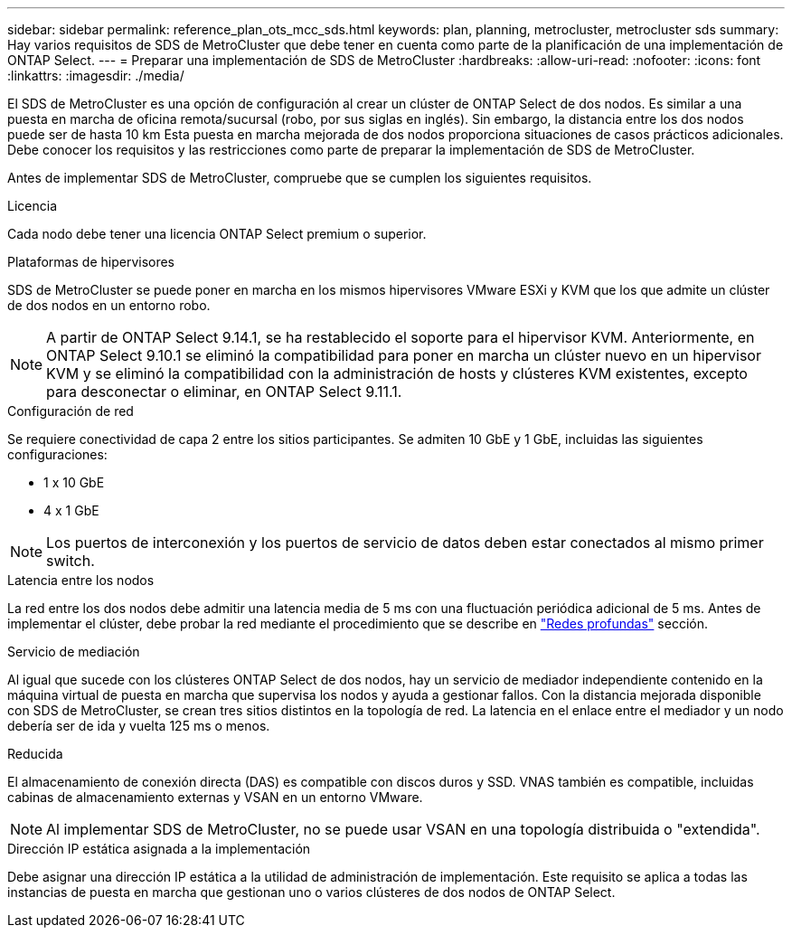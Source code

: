 ---
sidebar: sidebar 
permalink: reference_plan_ots_mcc_sds.html 
keywords: plan, planning, metrocluster, metrocluster sds 
summary: Hay varios requisitos de SDS de MetroCluster que debe tener en cuenta como parte de la planificación de una implementación de ONTAP Select. 
---
= Preparar una implementación de SDS de MetroCluster
:hardbreaks:
:allow-uri-read: 
:nofooter: 
:icons: font
:linkattrs: 
:imagesdir: ./media/


[role="lead"]
El SDS de MetroCluster es una opción de configuración al crear un clúster de ONTAP Select de dos nodos. Es similar a una puesta en marcha de oficina remota/sucursal (robo, por sus siglas en inglés). Sin embargo, la distancia entre los dos nodos puede ser de hasta 10 km Esta puesta en marcha mejorada de dos nodos proporciona situaciones de casos prácticos adicionales. Debe conocer los requisitos y las restricciones como parte de preparar la implementación de SDS de MetroCluster.

Antes de implementar SDS de MetroCluster, compruebe que se cumplen los siguientes requisitos.

.Licencia
Cada nodo debe tener una licencia ONTAP Select premium o superior.

.Plataformas de hipervisores
SDS de MetroCluster se puede poner en marcha en los mismos hipervisores VMware ESXi y KVM que los que admite un clúster de dos nodos en un entorno robo.

[NOTE]
====
A partir de ONTAP Select 9.14.1, se ha restablecido el soporte para el hipervisor KVM. Anteriormente, en ONTAP Select 9.10.1 se eliminó la compatibilidad para poner en marcha un clúster nuevo en un hipervisor KVM y se eliminó la compatibilidad con la administración de hosts y clústeres KVM existentes, excepto para desconectar o eliminar, en ONTAP Select 9.11.1.

====
.Configuración de red
Se requiere conectividad de capa 2 entre los sitios participantes. Se admiten 10 GbE y 1 GbE, incluidas las siguientes configuraciones:

* 1 x 10 GbE
* 4 x 1 GbE



NOTE: Los puertos de interconexión y los puertos de servicio de datos deben estar conectados al mismo primer switch.

.Latencia entre los nodos
La red entre los dos nodos debe admitir una latencia media de 5 ms con una fluctuación periódica adicional de 5 ms. Antes de implementar el clúster, debe probar la red mediante el procedimiento que se describe en link:concept_nw_concepts_chars.html["Redes profundas"] sección.

.Servicio de mediación
Al igual que sucede con los clústeres ONTAP Select de dos nodos, hay un servicio de mediador independiente contenido en la máquina virtual de puesta en marcha que supervisa los nodos y ayuda a gestionar fallos. Con la distancia mejorada disponible con SDS de MetroCluster, se crean tres sitios distintos en la topología de red. La latencia en el enlace entre el mediador y un nodo debería ser de ida y vuelta 125 ms o menos.

.Reducida
El almacenamiento de conexión directa (DAS) es compatible con discos duros y SSD. VNAS también es compatible, incluidas cabinas de almacenamiento externas y VSAN en un entorno VMware.


NOTE: Al implementar SDS de MetroCluster, no se puede usar VSAN en una topología distribuida o "extendida".

.Dirección IP estática asignada a la implementación
Debe asignar una dirección IP estática a la utilidad de administración de implementación. Este requisito se aplica a todas las instancias de puesta en marcha que gestionan uno o varios clústeres de dos nodos de ONTAP Select.
